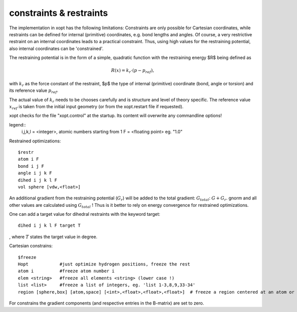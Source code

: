 constraints & restraints
************************

The implementation in xopt has the following limitations: Constraints are only possible for Cartesian coordinates, while restraints can be defined for internal (primitive) coordinates, e.g. bond lengths and angles.
Of course, a very restrictive restraint on an internal coordinates leads to a practical constraint. Thus, using high values for the restraining potential, also internal coordinates can be 'constrained'.

The restraining potential is in the form of a simple, quadratic function with the restraining energy $R$ being defined as

.. math::

 R(x)= k_r\cdot(p-p_{ref}) ,

with :math:`k_r` as the force constant of the restraint, $p$ the type of internal (primitive) coordinate (bond, angle or torsion) and its reference value :math:`p_{ref}`. 

The actual value of :math:`k_r` needs to be chooses carefully and is structure and level of theory specific.
The reference value :math:`x_{ref}` is taken from the initial input geometry (or from the xopt.restart file if requested).


xopt checks for the file "xopt.control" at the startup.
Its content will overwrite any commandline options!



legend::
 i,j,k,l = <integer>, atomic numbers starting from 1
 F = <floating point> eg. "1.0" 


Restrained optimizations::

 $restr
 atom i F 
 bond i j F
 angle i j k F
 dihed i j k l F
 vol sphere [vdw,<float>]

An additional gradient from the restraining potential (:math:`G_r`) will be added to the total gradient: :math:`G_total`: :math:`G + G_r`. gnorm and all other values are calculated using
:math:`G_total` ! Thus is it better to rely on energy convergence for restrained optimizations.

One can add a target value for dihedral restraints with the keyword target::

  dihed i j k l F target T

, where :math:`T` states the target value in degree.
  
  

Cartesian constrains::

 $freeze
 Hopt            #just optimize hydrogen positions, freeze the rest
 atom i          #freeze atom number i
 elem <string>   #freeze all elements <string> (lower case !)
 list <list>     #freeze a list of integers, eg. 'list 1-3,8,9,33-34'
 region [sphere,box] [atom,space] [<int>,<float>,<float>,<float>]  # freeze a region centered at an atom or a point in Cartesian space.


For constrains the gradient components (and respective entries in the B-matrix) are set to zero.

